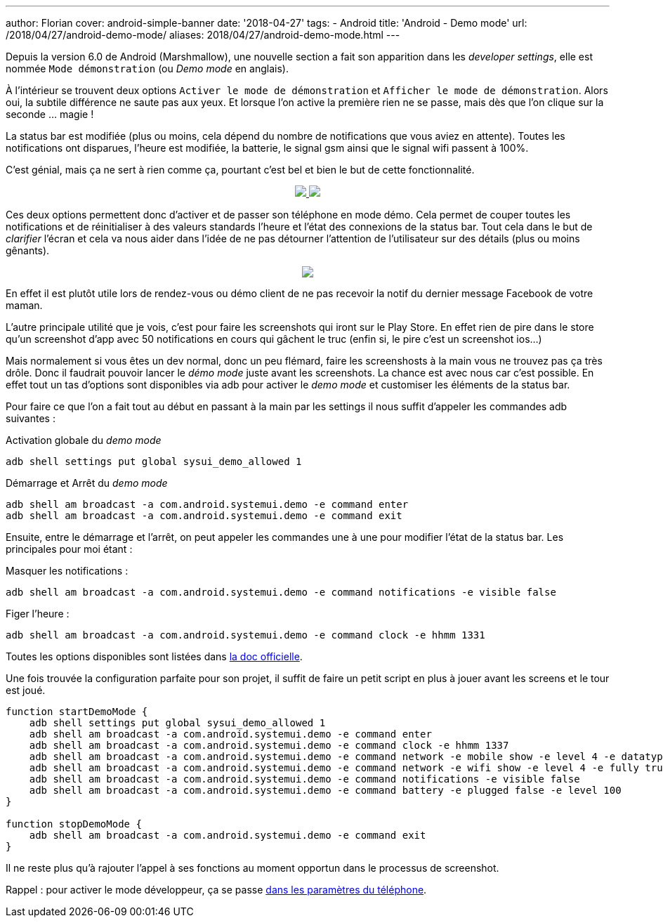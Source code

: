 ---
author: Florian
cover: android-simple-banner
date: '2018-04-27'
tags:
- Android
title: 'Android - Demo mode'
url: /2018/04/27/android-demo-mode/
aliases: 2018/04/27/android-demo-mode.html
---


Depuis la version 6.0 de Android (Marshmallow), une nouvelle section a fait son apparition dans  les _developer settings_, elle est nommée `Mode démonstration` (ou _Demo mode_ en anglais).

À l'intérieur se trouvent deux options `Activer le mode de démonstration` et `Afficher le mode de démonstration`. Alors oui, la  subtile différence ne saute pas aux yeux. 
Et lorsque l'on active la première rien ne se passe, mais dès que l'on clique sur la seconde ... magie !
 
La status bar est modifiée (plus ou moins, cela dépend du nombre de notifications que vous aviez en attente). Toutes les notifications ont disparues, l'heure est modifiée, la batterie, le signal gsm ainsi que le signal wifi passent à 100%.

C'est génial, mais ça ne sert à rien comme ça, pourtant c'est bel et bien le but de cette fonctionnalité.

{lt}div style="text-align : center"{gt}
{lt}a class="inlineBoxes" href="/images/posts/2018-04-10-AndroidDemoMode/demo_mode_settings_noborder.png" data-lightbox="1" {gt}
        {lt}img class="medium" src="/images/posts/2018-04-10-AndroidDemoMode/demo_mode_settings_noborder.png" /{gt}
{lt}/a{gt}
{lt}a class="inlineBoxes" href="/images/posts/2018-04-10-AndroidDemoMode/demo_mode_details_noborder.png" data-lightbox="1" {gt}
        {lt}img class="medium" src="/images/posts/2018-04-10-AndroidDemoMode/demo_mode_details_noborder.png" /{gt}
{lt}/a{gt}
{lt}/div{gt}
 
Ces deux options permettent donc d'activer et de passer son téléphone en mode démo. 
Cela permet de couper toutes les notifications et de réinitialiser à des valeurs standards l'heure et l'état des connexions de la status bar.
Tout cela dans le but de _clarifier_ l'écran et cela va nous aider dans l'idée de ne pas détourner l'attention de l'utilisateur sur des détails (plus ou moins gênants).

{lt}div style="text-align : center"{gt}
{lt}a class="inlineBoxes" href="/images/posts/2018-04-10-AndroidDemoMode/demo_mode_activation.gif" data-lightbox="1" {gt}
        {lt}img class="medium" src="/images/posts/2018-04-10-AndroidDemoMode/demo_mode_activation.gif" /{gt}
{lt}/a{gt}
{lt}/div{gt}

En effet il est plutôt utile lors de rendez-vous ou démo client de ne pas recevoir la notif du dernier message Facebook de votre maman.

L'autre principale utilité que je vois, c'est pour faire les screenshots qui iront sur le Play Store. En effet rien de pire dans le store qu'un screenshot d'app avec 50 notifications en cours qui gâchent le truc (enfin si, le pire c'est un screenshot ios...)

Mais normalement si vous êtes un dev normal, donc un peu flémard, faire les screenshosts à la main vous ne trouvez pas ça très drôle.
Donc il faudrait pouvoir lancer le _démo mode_ juste avant les screenshots. La chance est avec nous car c'est possible.
En effet tout un tas d'options sont disponibles via adb pour activer le _demo mode_ et customiser les éléments de la status bar.

Pour faire ce que l'on a fait tout au début en passant à la main par les settings il nous suffit d'appeler les commandes adb suivantes :

Activation globale du _demo mode_ 
[source, shell]
----
adb shell settings put global sysui_demo_allowed 1
----

Démarrage et Arrêt du _demo mode_
[source, shell]
----
adb shell am broadcast -a com.android.systemui.demo -e command enter
adb shell am broadcast -a com.android.systemui.demo -e command exit
----

Ensuite, entre le démarrage et l'arrêt, on peut appeler les commandes une à une pour modifier l'état de la status bar.
Les principales pour moi étant :

Masquer les notifications :
[source, shell]
----
adb shell am broadcast -a com.android.systemui.demo -e command notifications -e visible false
----

Figer l'heure :
[source, shell]
----
adb shell am broadcast -a com.android.systemui.demo -e command clock -e hhmm 1331
----

Toutes les options disponibles sont listées dans https://android.googlesource.com/platform/frameworks/base/+/android-6.0.0_r1/packages/SystemUI/docs/demo_mode.md[la doc officielle]. 

Une fois trouvée la configuration parfaite pour son projet, il suffit de faire un petit script en plus à jouer avant les screens et le tour est joué.

[source, shell]
----
function startDemoMode {
    adb shell settings put global sysui_demo_allowed 1
    adb shell am broadcast -a com.android.systemui.demo -e command enter
    adb shell am broadcast -a com.android.systemui.demo -e command clock -e hhmm 1337
    adb shell am broadcast -a com.android.systemui.demo -e command network -e mobile show -e level 4 -e datatype false
    adb shell am broadcast -a com.android.systemui.demo -e command network -e wifi show -e level 4 -e fully true
    adb shell am broadcast -a com.android.systemui.demo -e command notifications -e visible false
    adb shell am broadcast -a com.android.systemui.demo -e command battery -e plugged false -e level 100
}

function stopDemoMode {
    adb shell am broadcast -a com.android.systemui.demo -e command exit
}
----

Il ne reste plus qu'à rajouter l'appel à ses fonctions au moment opportun dans le processus de screenshot.


Rappel : pour activer le mode développeur, ça se passe https://developer.android.com/studio/debug/dev-options.html[dans les paramètres du téléphone].
